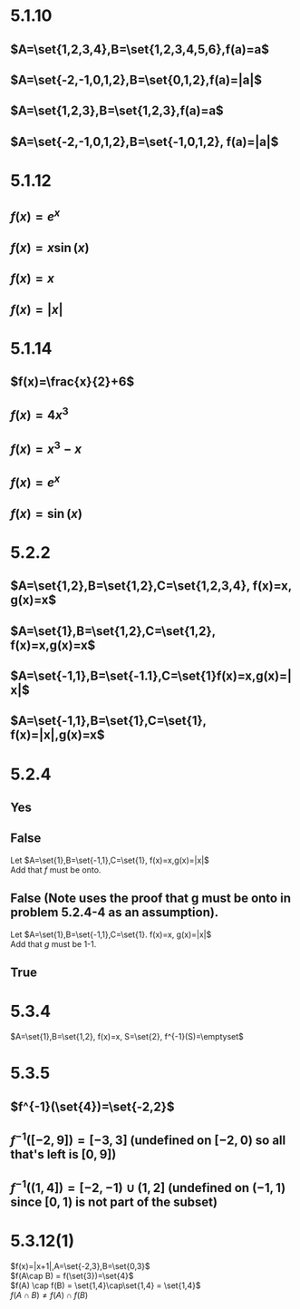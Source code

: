 #+OPTIONS: toc:nil

* 5.1.10
** $A=\set{1,2,3,4},B=\set{1,2,3,4,5,6},f(a)=a$
** $A=\set{-2,-1,0,1,2},B=\set{0,1,2},f(a)=|a|$
** $A=\set{1,2,3},B=\set{1,2,3},f(a)=a$
** $A=\set{-2,-1,0,1,2},B=\set{-1,0,1,2}, f(a)=|a|$
* 5.1.12
** $f(x) = e^x$
** $f(x) = x\sin(x)$
** $f(x) = x$
** $f(x) = |x|$
* 5.1.14
** $f(x)=\frac{x}{2}+6$
   #+BEGIN_LaTeX
     \begin{proof}
       Let $a_1,a_2\in\R\ s.t.\ f(a_1)=f(a_2)$
       \begin{align*}
         \implies \frac{a_1}{2}+6 &= \frac{a_2}{2}+6 \\
         \frac{a_1}{2} &= \frac{a_2}{2} \\
         a_1 &= a_2
       \end{align*}
       Which shows that $f$ must be one-to-one by definition $\qedhere$
     \end{proof}
   #+END_LaTeX
** $f(x)=4x^3$
   #+BEGIN_LaTeX
     \begin{proof}
       Let $a_1,a_2\in\R\ s.t.\ f(a_1)=f(a_2)$
       \begin{align*}
         \implies 4a_1^3 &= 4a_2^3 \\
         a_1^3 &= a_2^3 \\
         a_1 &= a_2
       \end{align*}
       Which shows that $f$ must be one-to-one by definition $\qedhere$
     \end{proof}
   #+END_LaTeX
** $f(x)=x^3-x$
   #+BEGIN_LaTeX
     \begin{proof}
       Proof by counter-example. Let $a_1=0,a_2=1$ \\
       $f(a_1)=0^3+0=f(a_2)=1^3-1=0$ \\
       Therefore, $f$ must not be one-to-one $\qedhere$
     \end{proof}
   #+END_LaTeX
** $f(x)=e^x$
      #+BEGIN_LaTeX
        \begin{proof}
          Let $a_1,a_2\in\R\ s.t.\ f(a_1)=f(a_2)$
          \begin{align*}
            \implies e^{a_1} &= e^{a_2} \\
            \ln(e^{a_1}) &= \ln(e^{a_2}) \\
            a_1 &= a_2
          \end{align*}
          Which shows that $f$ must be one-to-one by definition $\qedhere$
        \end{proof}
   #+END_LaTeX
** $f(x)=\sin(x)$
      #+BEGIN_LaTeX
        \begin{proof}
          Proof by counter-example. Let $a_1=0,a_2=2\pi$ \\
          $f(a_1)=\sin(0)=f(a_2)=\sin(2\pi)=0$ \\
          Therefore, $f$ must not be one-to-one $\qedhere$
        \end{proof}
   #+END_LaTeX
* 5.2.2
** $A=\set{1,2},B=\set{1,2},C=\set{1,2,3,4}, f(x)=x, g(x)=x$
** $A=\set{1},B=\set{1,2},C=\set{1,2}, f(x)=x,g(x)=x$
** $A=\set{-1,1},B=\set{-1.1},C=\set{1}f(x)=x,g(x)=|x|$
** $A=\set{-1,1},B=\set{1},C=\set{1}, f(x)=|x|,g(x)=x$
* 5.2.4
** Yes
   #+BEGIN_LaTeX
     \begin{proof}
       Let $a_1,a_2\in A$ such that $f(a_1)=f(a_2)$
       \begin{align*}
         &\implies (g\circ f)(a_1) = (g\circ f)(a_2) &&\tag{Since $f(a_1)=f(a_2)$} \\
         &\implies a_1 = a_2 &&\tag{Since $g\circ f$ is 1-1}
       \end{align*}
       Which shows that $f$ must be 1-1 $\qedhere$
     \end{proof}
   #+END_LaTeX
** False
   Let $A=\set{1},B=\set{-1,1},C=\set{1}, f(x)=x,g(x)=|x|$ \\
   Add that $f$ must be onto.
   #+BEGIN_LaTeX
     \begin{proof}
       $\forall b_1, b_2\in B\ s.t.\ b_1\neq b_2,\ \exists a_1, a_2 \in A\ s.t.\ f(a_1)=b_1$ and $f(a_2)=b_2$ (Since f is onto). Note that since $g\circ f$ is 1-1, $f$ must also be 1-1.
       \begin{align*}
         f(a_1) &\neq f(a_2) &&\tag{$f$ is 1-1} \\
         g(f(a_1)) &\neq g(f(a_2)) &&\tag{$g\circ f$ is 1-1} \\
         g(b_1) &\neq g(b_2) &&\tag{substitution}
       \end{align*}
       Which shows that $g$ must be 1-1 $\qedhere$
     \end{proof}
   #+END_LaTeX
** False (Note uses the proof that g must be onto in problem 5.2.4-4 as an assumption).
   Let $A=\set{1},B=\set{-1,1},C=\set{1}. f(x)=x, g(x)=|x|$ \\
   Add that $g$ must be 1-1.
   #+BEGIN_LaTeX
     \begin{proof}
       $\forall c\in C \exists b \in B\ s.t.\ g(b)=c$ (since $g$ is onto). Furthermore, since $g\circ f$ is onto, $\exists a\in A\ s.t. g(f(a))=c$
       \begin{align*}
         g(f(a)) &= c \\
         \implies f(a) &= b &&\tag{Since $g$ is 1-1}
       \end{align*}
       Since for all $c\in C$ there exists a unique $b \in B$ and some $a \in A$ that maps to that $b$, this shows that $f$ must be onto $\qedhere$.
     \end{proof}
   #+END_LaTeX
** True
   #+BEGIN_LaTeX
     \begin{proof}
       $\forall c\in C\ \exists a \in A\ s.t.\ g(f(a))=c$ (since $g\circ f$ is onto).
       \begin{align*}
         &\implies \exists b\in B\ s.t.\ f(a)=b &&\tag{definition of function composition} \\
         &\implies g(b)=c
       \end{align*}
       Since for all $c\in C, \exists b\in B$ that maps to it, this shows that $g$ must be onto. $\qedhere$
     \end{proof}
   #+END_LaTeX
* 5.3.4
  $A=\set{1},B=\set{1,2}, f(x)=x, S=\set{2}, f^{-1}(S)=\emptyset$
* 5.3.5
** $f^{-1}(\set{4})=\set{-2,2}$
** $f^{-1}([-2,9])=[-3,3]$ (undefined on $[-2,0)$ so all that's left is $[0,9]$)
** $f^{-1}((1,4])= [-2,-1)\cup (1,2]$ (undefined on $(-1,1)$ since $[0,1)$ is not part of the subset)
* 5.3.12(1)
  $f(x)=|x+1|,A=\set{-2,3},B=\set{0,3}$ \\
  $f(A\cap B) = f(\set{3})=\set{4}$ \\
  $f(A) \cap f(B) = \set{1,4}\cap\set{1,4} = \set{1,4}$ \\
  $f(A\cap B)\neq f(A)\cap f(B)$
